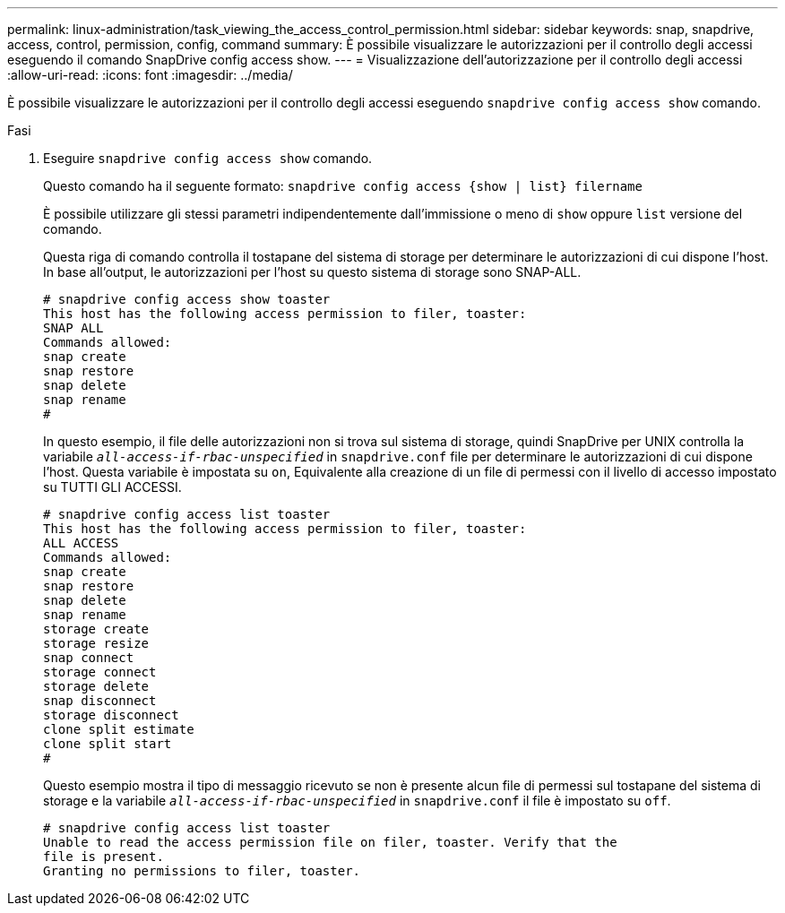 ---
permalink: linux-administration/task_viewing_the_access_control_permission.html 
sidebar: sidebar 
keywords: snap, snapdrive, access, control, permission, config, command 
summary: È possibile visualizzare le autorizzazioni per il controllo degli accessi eseguendo il comando SnapDrive config access show. 
---
= Visualizzazione dell'autorizzazione per il controllo degli accessi
:allow-uri-read: 
:icons: font
:imagesdir: ../media/


[role="lead"]
È possibile visualizzare le autorizzazioni per il controllo degli accessi eseguendo `snapdrive config access show` comando.

.Fasi
. Eseguire `snapdrive config access show` comando.
+
Questo comando ha il seguente formato: `snapdrive config access {show | list} filername`

+
È possibile utilizzare gli stessi parametri indipendentemente dall'immissione o meno di `show` oppure `list` versione del comando.

+
Questa riga di comando controlla il tostapane del sistema di storage per determinare le autorizzazioni di cui dispone l'host. In base all'output, le autorizzazioni per l'host su questo sistema di storage sono SNAP-ALL.

+
[listing]
----
# snapdrive config access show toaster
This host has the following access permission to filer, toaster:
SNAP ALL
Commands allowed:
snap create
snap restore
snap delete
snap rename
#
----
+
In questo esempio, il file delle autorizzazioni non si trova sul sistema di storage, quindi SnapDrive per UNIX controlla la variabile `_all-access-if-rbac-unspecified_` in `snapdrive.conf` file per determinare le autorizzazioni di cui dispone l'host. Questa variabile è impostata su `on`, Equivalente alla creazione di un file di permessi con il livello di accesso impostato su TUTTI GLI ACCESSI.

+
[listing]
----
# snapdrive config access list toaster
This host has the following access permission to filer, toaster:
ALL ACCESS
Commands allowed:
snap create
snap restore
snap delete
snap rename
storage create
storage resize
snap connect
storage connect
storage delete
snap disconnect
storage disconnect
clone split estimate
clone split start
#
----
+
Questo esempio mostra il tipo di messaggio ricevuto se non è presente alcun file di permessi sul tostapane del sistema di storage e la variabile `_all-access-if-rbac-unspecified_` in `snapdrive.conf` il file è impostato su `off`.

+
[listing]
----
# snapdrive config access list toaster
Unable to read the access permission file on filer, toaster. Verify that the
file is present.
Granting no permissions to filer, toaster.
----


